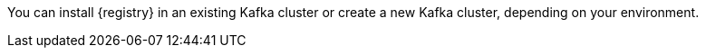 // Metadata created by nebel
// ParentAssemblies: assemblies/getting-started/as_installing-the-registry.adoc

[id="setting-up-kafka-kubernetes-storage"]
ifdef::apicurio-registry[]

//Use OpenShift for now until Helm chart available for Kubernetes
= Setting up Apache Kafka Streams storage on OpenShift 

This topic explains how to install and configure Apache Kafka Streams storage for {registry} on OpenShift using Strimzi. This storage option is suitable for production environments. 

The following versions are supported:

* Apache Kafka Streams 2.3.x
* Apache Kafka Streams 2.2.x
endif::[]

ifdef::rh-service-registry[]
=  Setting up AMQ Streams storage on OpenShift

This topic explains how to install and configure Red Hat AMQ Streams storage for {registry} on OpenShift. The following versions are supported:

* AMQ Streams 1.4
* OpenShift 4.4 or 4.3   
endif::[]

You can install {registry} in an existing Kafka cluster or create a new Kafka cluster, depending on your environment.

.Prerequisites

ifdef::apicurio-registry[]
* You must have an OpenShift cluster with cluster administrator access.
endif::[]


ifdef::rh-service-registry[]
* You must have an OpenShift cluster.
* You must have installed AMQ Streams using the instructions in link:https://access.redhat.com/documentation/en-us/red_hat_amq/7.5/html/using_amq_streams_on_openshift/index?[Using AMQ Streams on OpenShift]. 
+
Alternatively, to install using the simple demonstration example shown in this section, you must have:

** Downloaded AMQ Streams from the Red Hat customer portal 
** OpenShift cluster adminstrator access 
endif::[]

.Procedure
ifdef::apicurio-registry[]
. Install Strimzi on your OpenShift cluster using the Strimzi Cluster Operator. For example:
+
[source,bash]
----
kubectl create namespace kafka
curl -L https://github.com/strimzi/strimzi-kafka-operator/releases/download/0.14.0/strimzi-cluster-operator-0.14.0.yaml \
  | sed 's/namespace: .*/namespace: kafka/' \
  | kubectl apply -f - -n kafka
----

. Create a new Kafka cluster with Strimzi. For example: 
+
[source,bash]
----
$ cat << EOF | kubectl create -f -
apiVersion: kafka.strimzi.io/v1beta1
kind: Kafka
metadata: 
 name: my-cluster
spec:
 kafka:
   replicas: 3
   listeners:
     external:
       type: route
   storage:
     type: ephemeral
 zookeeper:
   replicas: 3
   storage:
     type: ephemeral
 entityOperator:
   topicOperator: {}
EOF
----
+
This simple example creates a cluster with 3 Zookeeper nodes and 3 Kafka nodes using ephemeral storage.

. Enter the following command to wait until your cluster is ready:
+
[source,bash]
----
kubectl wait kafka/my-cluster --for=condition=Ready --timeout=300s
kafka.kafka.strimzi.io/my-cluster condition met
----

. Create the required `storage-topic` to store {registry} artifacts in Kafka Streams. For example:
+
[source,bash]
----
$ cat << EOF | kubectl create -f -
apiVersion: kafka.strimzi.io/v1beta1
kind: KafkaTopic
metadata:
  namespace: kafka
  name: storage-topic
  labels:
    strimzi.io/cluster: my-cluster
spec:
  partitions: 3
  replicas: 3
  config:
    cleanup.policy: compact
EOF
----

. Create the required `global-id-topic` to store {registry} global IDs in Kafka Streams. For example:
+
[source,bash]
----
$ cat << EOF | kubectl create -f -
apiVersion: kafka.strimzi.io/v1beta1
kind: KafkaTopic
metadata:
  namespace: kafka
  name: global-id-topic
  labels:
    strimzi.io/cluster: my-cluster
spec:
  partitions: 3
  replicas: 3
  config:
    cleanup.policy: compact
EOF
----

endif::[]


ifdef::rh-service-registry[]

. If you do not already have AMQ Streams installed, install AMQ Streams on your OpenShift cluster. For example, enter the following command from your AMQ Streams download directory:
+
[source,bash]
----
$ oc apply -f install/cluster-operator/
----

. If you do not already have a Kafka cluster set up, create a new Kafka cluster with AMQ Streams. For example: 
+
[source,bash]
----
$ cat << EOF | oc create -f -
apiVersion: kafka.strimzi.io/v1beta1
kind: Kafka
metadata: 
 name: my-cluster
spec:
 kafka:
   replicas: 3
   listeners:
     external:
       type: route
   storage:
     type: ephemeral
 zookeeper:
   replicas: 3
   storage:
     type: ephemeral
 entityOperator:
   topicOperator: {}
EOF
----
This simple example creates a cluster with 3 Zookeeper nodes and 3 Kafka nodes using ephemeral storage. All data is lost when the Pods are no longer running on OpenShift. 

. Create the required `storage-topic` to store {registry} artifacts in AMQ Streams. For example:
+
[source,bash]
----
$ cat << EOF | oc create -f -
apiVersion: kafka.strimzi.io/v1beta1
kind: KafkaTopic
metadata:
  name: storage-topic
  labels:
    strimzi.io/cluster: my-cluster
spec:
  partitions: 3
  replicas: 3
  config:
    cleanup.policy: compact
EOF
----

. Create the required `global-id-topic` to store {registry} global IDs in AMQ Streams. For example:
+
[source,bash]
----
$ cat << EOF | oc create -f -
apiVersion: kafka.strimzi.io/v1beta1
kind: KafkaTopic
metadata:
  name: global-id-topic
  labels:
    strimzi.io/cluster: my-cluster
spec:
  partitions: 3
  replicas: 3
  config:
    cleanup.policy: compact
EOF
----
endif::[]


.Additional resources
ifdef::apicurio-registry[]
For more details on installing Strimzi and on creating Kafka clusters and topics, see https://strimzi.io/docs/overview/latest/
endif::[]

ifdef::rh-service-registry[]

For more details on installing AMQ Streams and on creating Kafka clusters and topics:

* link:https://access.redhat.com/documentation/en-us/red_hat_amq/7.5/html/using_amq_streams_on_openshift/index?[Using AMQ Streams on OpenShift]
* link:https://developers.redhat.com/blog/2018/10/29/how-to-run-kafka-on-openshift-the-enterprise-kubernetes-with-amq-streams[How to run AMQ Streams on Minishift]
endif::[]
